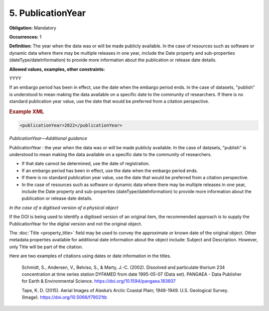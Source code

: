 5. PublicationYear
====================

**Obligation:** Mandatory

**Occurrences:** 1

**Definition:** The year when the data was or will be made publicly available. In the case of resources such as software or dynamic data where there may be multiple releases in one year, include the Date property and sub-properties (dateType/dateInformation) to provide more information about the publication or release date details.

**Allowed values, examples, other constraints:**

YYYY

If an embargo period has been in effect, use the date when the embargo period ends.
In the case of datasets, "publish" is understood to mean making the data available on a specific date to the community of researchers.
If there is no standard publication year value, use the date that would be preferred from a citation perspective.

.. rubric:: Example XML

.. code:: xml

  <publicationYear>2022</publicationYear>

*PublicationYear—Additional guidance*

PublicationYear : the year when the data was or will be made publicly available. In the case of datasets, "publish" is understood to mean making the data available on a specific date to the community of researchers.

* If that date cannot be determined, use the date of registration.
* If an embargo period has been in effect, use the date when the embargo period ends.
* If there is no standard publication year value, use the date that would be preferred from a citation perspective.
* In the case of resources such as software or dynamic data where there may be multiple releases in one year, include the Date property and sub-properties (dateType/dateInformation) to provide more information about the publication or release date details.


*In the case of a digitised version of a physical object*

If the DOI is being used to identify a digitised version of an original item, the recommended approach is to supply the PublicationYear for the digital version and not the original object.

The :doc:`Title <property_title>` field may be used to convey the approximate or known date of the original object. Other metadata properties available for additional date information about the object include: Subject and Description. However, only Title will be part of the citation.

Here are two examples of citations using dates or date information in the titles.

  Schmidt, S., Andersen, V., Belviso, S., & Marty, J.-C. (2002). Dissolved and particulate thorium 234 concentration at time series station DYFAMED from date 1995-05-07 (Data set). PANGAEA - Data Publisher for Earth & Environmental Science. https://doi.org/10.1594/pangaea.183607

  Tape, K. D. (2015). Aerial Images of Alaska’s Arctic Coastal Plain; 1948-1949. U.S. Geological Survey. (Image). https://doi.org/10.5066/f79021tb
